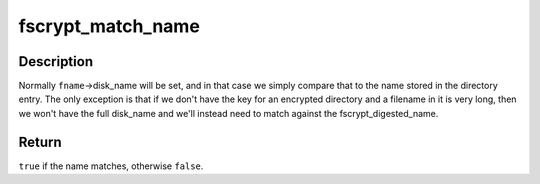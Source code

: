.. -*- coding: utf-8; mode: rst -*-
.. src-file: include/linux/fscrypt_supp.h

.. _`fscrypt_match_name`:

fscrypt_match_name
==================

.. c:function:: bool fscrypt_match_name(const struct fscrypt_name *fname, const u8 *de_name, u32 de_name_len)

    test whether the given name matches a directory entry

    :param const struct fscrypt_name \*fname:
        the name being searched for

    :param const u8 \*de_name:
        the name from the directory entry

    :param u32 de_name_len:
        the length of \ ``de_name``\  in bytes

.. _`fscrypt_match_name.description`:

Description
-----------

Normally \ ``fname``\ ->disk_name will be set, and in that case we simply compare
that to the name stored in the directory entry.  The only exception is that
if we don't have the key for an encrypted directory and a filename in it is
very long, then we won't have the full disk_name and we'll instead need to
match against the fscrypt_digested_name.

.. _`fscrypt_match_name.return`:

Return
------

\ ``true``\  if the name matches, otherwise \ ``false``\ .

.. This file was automatic generated / don't edit.

